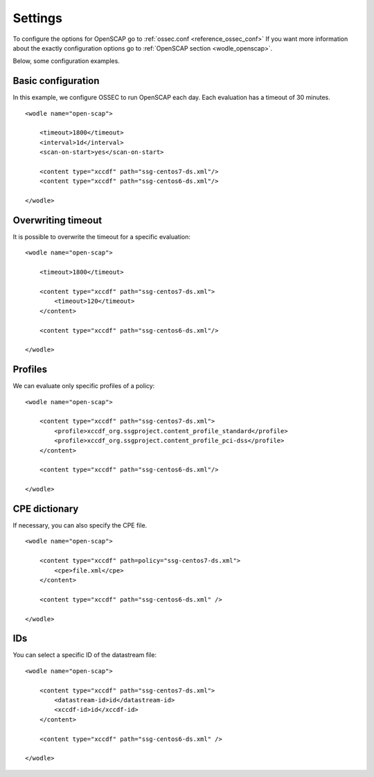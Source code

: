 .. _oscap_settings:


Settings
========================


To configure the options for OpenSCAP go to :ref:`ossec.conf <reference_ossec_conf>`
If you want more information about the exactly configuration options go to :ref:`OpenSCAP section <wodle_openscap>`.

Below, some configuration examples.


Basic configuration
------------------------------------------------------------------

In this example, we configure OSSEC to run OpenSCAP each day. Each evaluation has a timeout of 30 minutes.

::

    <wodle name="open-scap">

        <timeout>1800</timeout>
        <interval>1d</interval>
        <scan-on-start>yes</scan-on-start>

        <content type="xccdf" path="ssg-centos7-ds.xml"/>
        <content type="xccdf" path="ssg-centos6-ds.xml"/>

    </wodle>


Overwriting timeout
------------------------------------------------------------------
It is possible to overwrite the timeout for a specific evaluation: ::

    <wodle name="open-scap">

        <timeout>1800</timeout>

        <content type="xccdf" path="ssg-centos7-ds.xml">
            <timeout>120</timeout>
        </content>

        <content type="xccdf" path="ssg-centos6-ds.xml"/>

    </wodle>

Profiles
------------------------------------------------------------------
We can evaluate only specific profiles of a policy: ::

    <wodle name="open-scap">

        <content type="xccdf" path="ssg-centos7-ds.xml">
            <profile>xccdf_org.ssgproject.content_profile_standard</profile>
            <profile>xccdf_org.ssgproject.content_profile_pci-dss</profile>
        </content>

        <content type="xccdf" path="ssg-centos6-ds.xml"/>

    </wodle>

CPE dictionary
------------------------------------------------------------------

If necessary, you can also specify the CPE file. ::

    <wodle name="open-scap">

        <content type="xccdf" path=policy="ssg-centos7-ds.xml">
            <cpe>file.xml</cpe>
        </content>

        <content type="xccdf" path="ssg-centos6-ds.xml" />

    </wodle>

IDs
------------------------------------------------------------------
You can select a specific ID of the datastream file:  ::

    <wodle name="open-scap">

        <content type="xccdf" path="ssg-centos7-ds.xml">
            <datastream-id>id</datastream-id>
            <xccdf-id>id</xccdf-id>
        </content>

        <content type="xccdf" path="ssg-centos6-ds.xml" />

    </wodle>
